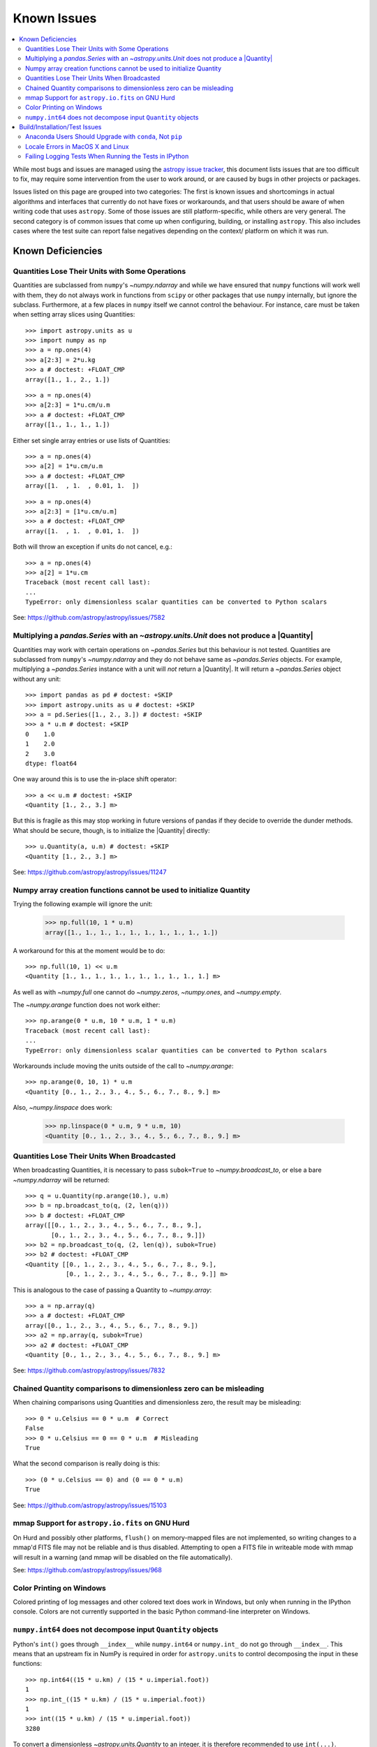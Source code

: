 ************
Known Issues
************

.. contents::
   :local:
   :depth: 2

While most bugs and issues are managed using the `astropy issue
tracker <https://github.com/astropy/astropy/issues>`_, this document
lists issues that are too difficult to fix, may require some
intervention from the user to work around, or are caused by bugs in other
projects or packages.

Issues listed on this page are grouped into two categories: The first is known
issues and shortcomings in actual algorithms and interfaces that currently do
not have fixes or workarounds, and that users should be aware of when writing
code that uses ``astropy``. Some of those issues are still platform-specific,
while others are very general. The second category is of common issues that come
up when configuring, building, or installing ``astropy``. This also includes
cases where the test suite can report false negatives depending on the context/
platform on which it was run.

Known Deficiencies
==================

.. _quantity_issues:

Quantities Lose Their Units with Some Operations
------------------------------------------------

Quantities are subclassed from ``numpy``'s `~numpy.ndarray` and while we have
ensured that ``numpy`` functions will work well with them, they do not always
work in functions from ``scipy`` or other packages that use ``numpy``
internally, but ignore the subclass. Furthermore, at a few places in ``numpy``
itself we cannot control the behaviour. For instance, care must be taken when
setting array slices using Quantities::

    >>> import astropy.units as u
    >>> import numpy as np
    >>> a = np.ones(4)
    >>> a[2:3] = 2*u.kg
    >>> a # doctest: +FLOAT_CMP
    array([1., 1., 2., 1.])

::

    >>> a = np.ones(4)
    >>> a[2:3] = 1*u.cm/u.m
    >>> a # doctest: +FLOAT_CMP
    array([1., 1., 1., 1.])

Either set single array entries or use lists of Quantities::

    >>> a = np.ones(4)
    >>> a[2] = 1*u.cm/u.m
    >>> a # doctest: +FLOAT_CMP
    array([1.  , 1.  , 0.01, 1.  ])

::

    >>> a = np.ones(4)
    >>> a[2:3] = [1*u.cm/u.m]
    >>> a # doctest: +FLOAT_CMP
    array([1.  , 1.  , 0.01, 1.  ])

Both will throw an exception if units do not cancel, e.g.::

    >>> a = np.ones(4)
    >>> a[2] = 1*u.cm
    Traceback (most recent call last):
    ...
    TypeError: only dimensionless scalar quantities can be converted to Python scalars


See: https://github.com/astropy/astropy/issues/7582

Multiplying a `pandas.Series` with an `~astropy.units.Unit` does not produce a |Quantity|
-----------------------------------------------------------------------------------------

Quantities may work with certain operations on `~pandas.Series` but
this behaviour is not tested. Quantities are subclassed from ``numpy``'s `~numpy.ndarray`
and they do not behave same as `~pandas.Series` objects.
For example, multiplying a `~pandas.Series` instance
with a unit will *not* return a |Quantity|. It will return a `~pandas.Series`
object without any unit::

   >>> import pandas as pd # doctest: +SKIP
   >>> import astropy.units as u # doctest: +SKIP
   >>> a = pd.Series([1., 2., 3.]) # doctest: +SKIP
   >>> a * u.m # doctest: +SKIP
   0    1.0
   1    2.0
   2    3.0
   dtype: float64

One way around this is to use the in-place shift operator::

   >>> a << u.m # doctest: +SKIP
   <Quantity [1., 2., 3.] m>

But this is fragile as this may stop working in future versions of
pandas if they decide to override the dunder methods. What should be
secure, though, is to initialize the |Quantity| directly::

    >>> u.Quantity(a, u.m) # doctest: +SKIP
    <Quantity [1., 2., 3.] m>

See: https://github.com/astropy/astropy/issues/11247

Numpy array creation functions cannot be used to initialize Quantity
--------------------------------------------------------------------
Trying the following example will ignore the unit:

    >>> np.full(10, 1 * u.m)
    array([1., 1., 1., 1., 1., 1., 1., 1., 1., 1.])

A workaround for this at the moment would be to do::

    >>> np.full(10, 1) << u.m
    <Quantity [1., 1., 1., 1., 1., 1., 1., 1., 1., 1.] m>

As well as with `~numpy.full` one cannot do `~numpy.zeros`, `~numpy.ones`, and `~numpy.empty`.

The `~numpy.arange` function does not work either::

    >>> np.arange(0 * u.m, 10 * u.m, 1 * u.m)
    Traceback (most recent call last):
    ...
    TypeError: only dimensionless scalar quantities can be converted to Python scalars

Workarounds include moving the units outside of the call to
`~numpy.arange`::

    >>> np.arange(0, 10, 1) * u.m
    <Quantity [0., 1., 2., 3., 4., 5., 6., 7., 8., 9.] m>

Also, `~numpy.linspace` does work:

    >>> np.linspace(0 * u.m, 9 * u.m, 10)
    <Quantity [0., 1., 2., 3., 4., 5., 6., 7., 8., 9.] m>


Quantities Lose Their Units When Broadcasted
--------------------------------------------

When broadcasting Quantities, it is necessary to pass ``subok=True`` to
`~numpy.broadcast_to`, or else a bare `~numpy.ndarray` will be returned::

   >>> q = u.Quantity(np.arange(10.), u.m)
   >>> b = np.broadcast_to(q, (2, len(q)))
   >>> b # doctest: +FLOAT_CMP
   array([[0., 1., 2., 3., 4., 5., 6., 7., 8., 9.],
          [0., 1., 2., 3., 4., 5., 6., 7., 8., 9.]])
   >>> b2 = np.broadcast_to(q, (2, len(q)), subok=True)
   >>> b2 # doctest: +FLOAT_CMP
   <Quantity [[0., 1., 2., 3., 4., 5., 6., 7., 8., 9.],
              [0., 1., 2., 3., 4., 5., 6., 7., 8., 9.]] m>

This is analogous to the case of passing a Quantity to `~numpy.array`::

   >>> a = np.array(q)
   >>> a # doctest: +FLOAT_CMP
   array([0., 1., 2., 3., 4., 5., 6., 7., 8., 9.])
   >>> a2 = np.array(q, subok=True)
   >>> a2 # doctest: +FLOAT_CMP
   <Quantity [0., 1., 2., 3., 4., 5., 6., 7., 8., 9.] m>

See: https://github.com/astropy/astropy/issues/7832

Chained Quantity comparisons to dimensionless zero can be misleading
--------------------------------------------------------------------

When chaining comparisons using Quantities and dimensionless zero,
the result may be misleading::

   >>> 0 * u.Celsius == 0 * u.m  # Correct
   False
   >>> 0 * u.Celsius == 0 == 0 * u.m  # Misleading
   True

What the second comparison is really doing is this::

   >>> (0 * u.Celsius == 0) and (0 == 0 * u.m)
   True

See: https://github.com/astropy/astropy/issues/15103

mmap Support for ``astropy.io.fits`` on GNU Hurd
------------------------------------------------

On Hurd and possibly other platforms, ``flush()`` on memory-mapped files are not
implemented, so writing changes to a mmap'd FITS file may not be reliable and is
thus disabled. Attempting to open a FITS file in writeable mode with mmap will
result in a warning (and mmap will be disabled on the file automatically).

See: https://github.com/astropy/astropy/issues/968


Color Printing on Windows
-------------------------

Colored printing of log messages and other colored text does work in Windows,
but only when running in the IPython console. Colors are not currently
supported in the basic Python command-line interpreter on Windows.

``numpy.int64`` does not decompose input ``Quantity`` objects
-------------------------------------------------------------

Python's ``int()`` goes through ``__index__``
while ``numpy.int64`` or ``numpy.int_`` do not go through ``__index__``. This
means that an upstream fix in NumPy is required in order for
``astropy.units`` to control decomposing the input in these functions::

    >>> np.int64((15 * u.km) / (15 * u.imperial.foot))
    1
    >>> np.int_((15 * u.km) / (15 * u.imperial.foot))
    1
    >>> int((15 * u.km) / (15 * u.imperial.foot))
    3280

To convert a dimensionless `~astropy.units.Quantity` to an integer, it is
therefore recommended to use ``int(...)``.

Build/Installation/Test Issues
==============================

Anaconda Users Should Upgrade with ``conda``, Not ``pip``
---------------------------------------------------------

Upgrading ``astropy`` in the Anaconda Python distribution using ``pip`` can result
in a corrupted install with a mix of files from the old version and the new
version. Anaconda users should update with ``conda update astropy``. There
may be a brief delay between the release of ``astropy`` on PyPI and its release
via the ``conda`` package manager; users can check the availability of new
versions with ``conda search astropy``.


Locale Errors in MacOS X and Linux
----------------------------------

On MacOS X, you may see the following error when running ``pip``::

    ...
    ValueError: unknown locale: UTF-8

This is due to the ``LC_CTYPE`` environment variable being incorrectly set to
``UTF-8`` by default, which is not a valid locale setting.

On MacOS X or Linux (or other platforms) you may also encounter the following
error::

    ...
      stderr = stderr.decode(stdio_encoding)
    TypeError: decode() argument 1 must be str, not None

This also indicates that your locale is not set correctly.

To fix either of these issues, set this environment variable, as well as the
``LANG`` and ``LC_ALL`` environment variables to e.g. ``en_US.UTF-8`` using, in
the case of ``bash``::

    export LANG="en_US.UTF-8"
    export LC_ALL="en_US.UTF-8"
    export LC_CTYPE="en_US.UTF-8"

To avoid any issues in future, you should add this line to your e.g.
``~/.bash_profile`` or ``.bashrc`` file.

To test these changes, open a new terminal and type ``locale``, and you should
see something like::

    $ locale
    LANG="en_US.UTF-8"
    LC_COLLATE="en_US.UTF-8"
    LC_CTYPE="en_US.UTF-8"
    LC_MESSAGES="en_US.UTF-8"
    LC_MONETARY="en_US.UTF-8"
    LC_NUMERIC="en_US.UTF-8"
    LC_TIME="en_US.UTF-8"
    LC_ALL="en_US.UTF-8"

If so, you can go ahead and try running ``pip`` again (in the new
terminal).


Failing Logging Tests When Running the Tests in IPython
-------------------------------------------------------

When running the Astropy tests using ``astropy.test()`` in an IPython
interpreter, some of the tests in the ``astropy/tests/test_logger.py`` *might*
fail depending on the version of IPython or other factors.
This is due to mutually incompatible behaviors in IPython and pytest, and is
not due to a problem with the test itself or the feature being tested.

See: https://github.com/astropy/astropy/issues/717
